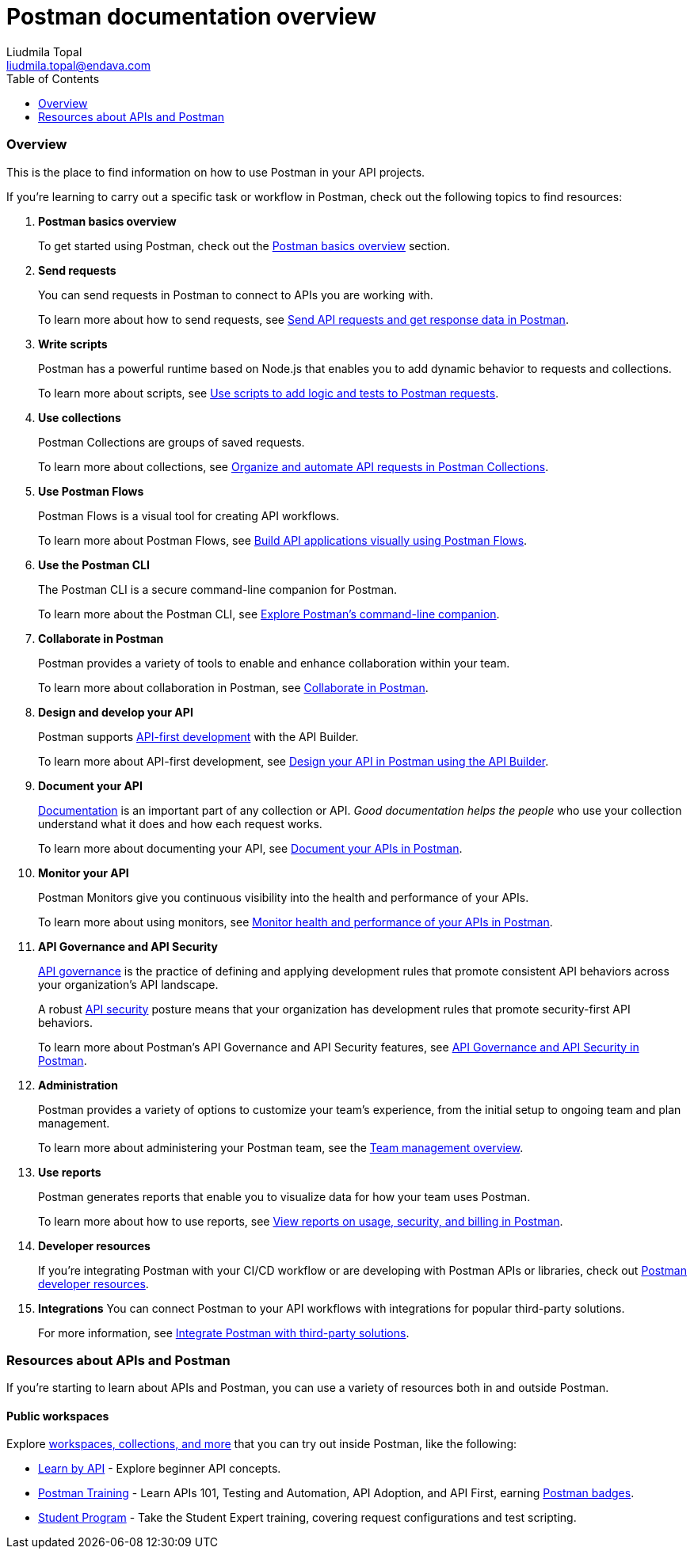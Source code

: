 = Postman documentation overview
Liudmila Topal <liudmila.topal@endava.com>
:toc:
:icons: font
:url-quickref: https://docs.asciidoctor.org/asciidoc/latest/syntax-quick-reference/

=== Overview
This is the place to find information on how to use Postman in your API projects.

If you're learning to carry out a specific task or workflow in Postman, check out the following topics to find resources:

. *Postman basics overview*
+
To get started using Postman, check out the xref:2_Postman basics.adoc[Postman basics overview] section.
. *Send requests*
+
You can send requests in Postman to connect to APIs you are working with.
+
To learn more about how to send requests, see xref:5_Send_requests.adoc[Send API requests and get response data in Postman].
. *Write scripts*
+
Postman has a powerful runtime based on Node.js that enables you to add dynamic behavior to requests and collections.
+
To learn more about scripts, see https://learning.postman.com/docs/tests-and-scripts/write-scripts/intro-to-scripts/[Use scripts to add logic and tests to Postman requests].
. *Use collections*
+
Postman Collections are groups of saved requests.
+
To learn more about collections, see xref:6_Postman_collections.adoc[Organize and automate API requests in Postman Collections].
. *Use Postman Flows*
+
Postman Flows is a visual tool for creating API workflows.
+
To learn more about Postman Flows, see https://learning.postman.com/docs/postman-flows/overview/[Build API applications visually using Postman Flows].
. *Use the Postman CLI*
+
The Postman CLI is a secure command-line companion for Postman.
+
To learn more about the Postman CLI, see https://learning.postman.com/docs/postman-cli/postman-cli-overview/[Explore Postman's command-line companion].
. *Collaborate in Postman*
+
Postman provides a variety of tools to enable and enhance collaboration within your team.
+
To learn more about collaboration in Postman, see https://learning.postman.com/docs/collaborating-in-postman/collaborate-in-postman-overview/[Collaborate in Postman].
. *Design and develop your API*
+
Postman supports https://www.postman.com/api-first/[API-first development] with the API Builder.
+
To learn more about API-first development, see https://learning.postman.com/docs/designing-and-developing-your-api/the-api-workflow/[Design your API in Postman using the API Builder].
. *Document your API*
+
https://www.postman.com/api-platform/api-documentation/[Documentation] is an important part of any collection or API. _Good documentation helps the people_ who use your collection understand what it does and how each request works.
+
To learn more about documenting your API, see https://learning.postman.com/docs/publishing-your-api/api-documentation-overview/[Document your APIs in Postman].
. *Monitor your API*
+
Postman Monitors give you continuous visibility into the health and performance of your APIs.
+
To learn more about using monitors, see https://learning.postman.com/docs/monitoring-your-api/intro-monitors/[Monitor health and performance of your APIs in Postman].
. *API Governance and API Security*
+
https://www.postman.com/api-platform/api-governance/[API governance] is the practice of defining and applying development
rules that promote consistent API behaviors across your organization's API landscape.
+
A robust https://www.postman.com/api-platform/api-security/[API security] posture means that your organization has development rules that promote security-first API behaviors.
+
To learn more about Postman's API Governance and API Security features, see https://learning.postman.com/docs/api-governance/api-governance-overview/[API Governance and API Security in Postman].
. *Administration*
+
Postman provides a variety of options to customize your team's experience, from the initial setup to ongoing team and plan management.
+
To learn more about administering your Postman team, see the https://learning.postman.com/docs/administration/managing-your-team/managing-your-team/[Team management overview].
. *Use reports*
+
Postman generates reports that enable you to visualize data for how your team uses Postman.
+
To learn more about how to use reports, see https://learning.postman.com/docs/reports/reports-overview/[View reports on usage, security, and billing in Postman].
. *Developer resources*
+
If you're integrating Postman with your CI/CD workflow or are developing with Postman APIs or libraries, check out https://learning.postman.com/docs/developer/resources-intro/[Postman developer resources].
. *Integrations*
You can connect Postman to your API workflows with integrations for popular third-party solutions.
+
For more information, see https://learning.postman.com/docs/integrations/intro-integrations/[Integrate Postman with third-party solutions].

=== Resources about APIs and Postman
If you're starting to learn about APIs and Postman, you can use a variety of resources both in and outside Postman.

==== Public workspaces
Explore https://www.postman.com/explore[workspaces, collections, and more] that you can try out inside Postman,
like the following:

* https://www.postman.com/postman/workspace/published-postman-templates/collection/9065401-ff29b3be-af69-4442-91e0-c1158b620fc2?ctx=documentation[Learn by API] - Explore beginner API concepts.
* https://www.postman.com/postman/workspace/postman-galaxy-training/overview[Postman Training] - Learn APIs 101, Testing and Automation, API Adoption, and API First, earning https://badgr.com/public/issuers/BC0x4AQaQPC7lFilsBP_tQ/badges[Postman badges].
* https://academy.postman.com/[Student Program] - Take the Student Expert training, covering request configurations and test scripting.